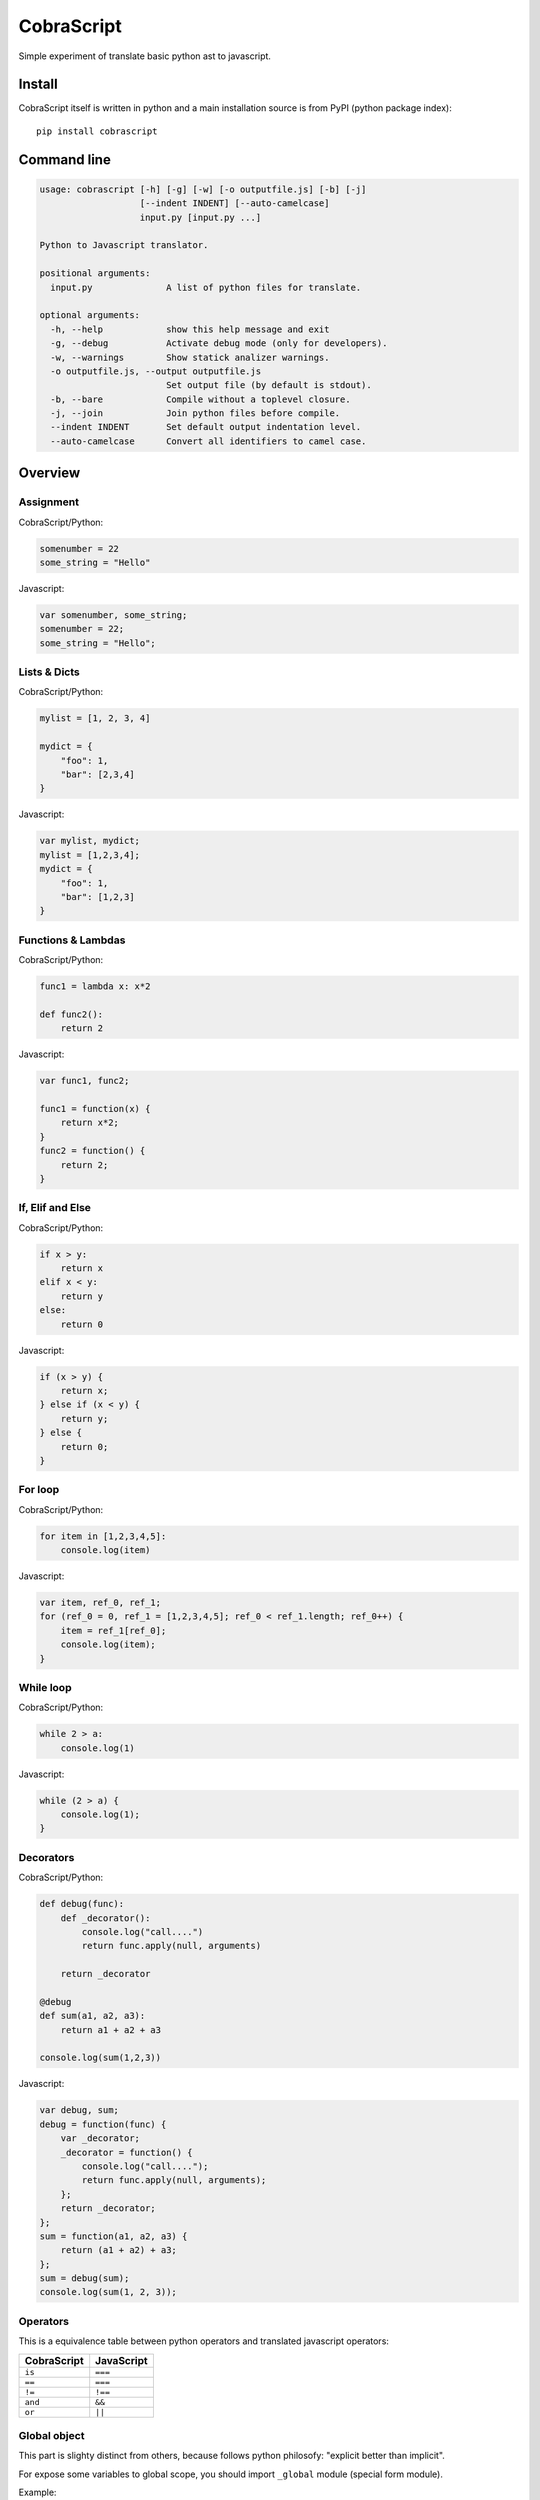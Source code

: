 CobraScript
===========

Simple experiment of translate basic python ast to javascript.


.. image:: https://travis-ci.org/niwibe/cobrascript.png?branch=master
    :target: https://travis-ci.org/niwibe/cobrascript

.. image:: https://pypip.in/v/cobrascript/badge.png
    :target: https://crate.io/packages/cobrascript

.. image:: https://pypip.in/d/cobrascript/badge.png
    :target: https://crate.io/packages/cobrascript



Install
-------

CobraScript itself is written in python and a main installation
source is from PyPI (python package index)::

    pip install cobrascript


Command line
------------

.. code-block:: text

    usage: cobrascript [-h] [-g] [-w] [-o outputfile.js] [-b] [-j]
                       [--indent INDENT] [--auto-camelcase]
                       input.py [input.py ...]

    Python to Javascript translator.

    positional arguments:
      input.py              A list of python files for translate.

    optional arguments:
      -h, --help            show this help message and exit
      -g, --debug           Activate debug mode (only for developers).
      -w, --warnings        Show statick analizer warnings.
      -o outputfile.js, --output outputfile.js
                            Set output file (by default is stdout).
      -b, --bare            Compile without a toplevel closure.
      -j, --join            Join python files before compile.
      --indent INDENT       Set default output indentation level.
      --auto-camelcase      Convert all identifiers to camel case.

Overview
--------

Assignment
~~~~~~~~~~

CobraScript/Python:

.. code-block:: python

    somenumber = 22
    some_string = "Hello"

Javascript:

.. code-block:: js

    var somenumber, some_string;
    somenumber = 22;
    some_string = "Hello";


Lists & Dicts
~~~~~~~~~~~~~

CobraScript/Python:

.. code-block:: python

    mylist = [1, 2, 3, 4]

    mydict = {
        "foo": 1,
        "bar": [2,3,4]
    }

Javascript:

.. code-block:: js

    var mylist, mydict;
    mylist = [1,2,3,4];
    mydict = {
        "foo": 1,
        "bar": [1,2,3]
    }


Functions & Lambdas
~~~~~~~~~~~~~~~~~~~

CobraScript/Python:

.. code-block:: python


    func1 = lambda x: x*2

    def func2():
        return 2

Javascript:

.. code-block:: js

    var func1, func2;

    func1 = function(x) {
        return x*2;
    }
    func2 = function() {
        return 2;
    }


If, Elif and Else
~~~~~~~~~~~~~~~~~

CobraScript/Python:

.. code-block:: python

    if x > y:
        return x
    elif x < y:
        return y
    else:
        return 0

Javascript:

.. code-block:: js

    if (x > y) {
        return x;
    } else if (x < y) {
        return y;
    } else {
        return 0;
    }


For loop
~~~~~~~~

CobraScript/Python:

.. code-block:: python

    for item in [1,2,3,4,5]:
        console.log(item)

Javascript:

.. code-block:: js

    var item, ref_0, ref_1;
    for (ref_0 = 0, ref_1 = [1,2,3,4,5]; ref_0 < ref_1.length; ref_0++) {
        item = ref_1[ref_0];
        console.log(item);
    }


While loop
~~~~~~~~~~

CobraScript/Python:

.. code-block:: python

    while 2 > a:
        console.log(1)

Javascript:

.. code-block:: js

    while (2 > a) {
        console.log(1);
    }


Decorators
~~~~~~~~~~

CobraScript/Python:

.. code-block:: python

    def debug(func):
        def _decorator():
            console.log("call....")
            return func.apply(null, arguments)

        return _decorator

    @debug
    def sum(a1, a2, a3):
        return a1 + a2 + a3

    console.log(sum(1,2,3))


Javascript:

.. code-block:: js

    var debug, sum;
    debug = function(func) {
        var _decorator;
        _decorator = function() {
            console.log("call....");
            return func.apply(null, arguments);
        };
        return _decorator;
    };
    sum = function(a1, a2, a3) {
        return (a1 + a2) + a3;
    };
    sum = debug(sum);
    console.log(sum(1, 2, 3));


Operators
~~~~~~~~~

This is a equivalence table between python operators and translated
javascript operators:

+-------------+------------+
| CobraScript | JavaScript |
+=============+============+
| ``is``      | ``===``    |
+-------------+------------+
| ``==``      | ``===``    |
+-------------+------------+
| ``!=``      | ``!==``    |
+-------------+------------+
| ``and``     | ``&&``     |
+-------------+------------+
| ``or``      | ``||``     |
+-------------+------------+


Global object
~~~~~~~~~~~~~

This part is slighty distinct from others, because follows python
philosofy: "explicit better than implicit".

For expose some variables to global scope, you should import ``_global``
module (special form module).

Example:

.. code-block:: python

    # example_file.py

    import _global as g

    # g represents a window object
    g.some_variable = 2

And this is translated to:

.. code-block:: js

    // example_file.js
    (function()
        var g;
        g = this;
        g.some_variable = 2;
    }).call(this);


New operator
~~~~~~~~~~~~

Python as is does not suport new operator. For emulate javascript new operator,
cobrascript exposes other special-form import thar exposes "magic" function
that emulates a new operator.

Example:

.. code-block:: python

    import _new as new_instance
    defer = new_instance(SomeClass, "param1", "param2")

And, this is translated to:

.. code-block:: js

    (function() {
        var defer, new_instance;
        new_instance = function() { //
            // Some special function for call new.
            // (For full function definition, you can see
            //  tests code)
        };

        defer = new_instance(SomeClass, "param1", "param2");
    }).call(this);


Full list of implemented features
---------------------------------

Translation
~~~~~~~~~~~

- Variable assignation.
- Multiple variable assignation.
- Binary and Logical operators.
- Functions, Lambdas and Nested functions.
- Dicts and Lists.
- Function calls.
- Positional arguments.
- For and while loops.
- List comprensions.
- Try/Except/Finally statements.
- Explicit global object.
- Explicit new function for create object.


Static Analisys
~~~~~~~~~~~~~~~

- Lexycal scope handling.
- Protection for overwrite imported special forms.

Command line
~~~~~~~~~~~~

- Bare mode: compile module without wrapped closure
- Join: join multiple files before compile.
- Auto CamelCase: convert identifieres automatically from
  snake case to camel case.

Pending to implement
--------------------

- Assignment destructing
- Classes with hineritance
- Dict comprensions.
- Variable arguments.
- Array slicing.

License
-------

.. code-block:: text

    Copyright (c) 2013 Andrey Antukh <niwi@niwi.be>

    All rights reserved.

    Redistribution and use in source and binary forms, with or without
    modification, are permitted provided that the following conditions
    are met:
    1. Redistributions of source code must retain the above copyright
       notice, this list of conditions and the following disclaimer.
    2. Redistributions in binary form must reproduce the above copyright
       notice, this list of conditions and the following disclaimer in the
       documentation and/or other materials provided with the distribution.
    3. The name of the author may not be used to endorse or promote products
       derived from this software without specific prior written permission.

    THIS SOFTWARE IS PROVIDED BY THE AUTHOR ``AS IS'' AND ANY EXPRESS OR
    IMPLIED WARRANTIES, INCLUDING, BUT NOT LIMITED TO, THE IMPLIED WARRANTIES
    OF MERCHANTABILITY AND FITNESS FOR A PARTICULAR PURPOSE ARE DISCLAIMED.
    IN NO EVENT SHALL THE AUTHOR BE LIABLE FOR ANY DIRECT, INDIRECT,
    INCIDENTAL, SPECIAL, EXEMPLARY, OR CONSEQUENTIAL DAMAGES (INCLUDING, BUT
    NOT LIMITED TO, PROCUREMENT OF SUBSTITUTE GOODS OR SERVICES; LOSS OF USE,
    DATA, OR PROFITS; OR BUSINESS INTERRUPTION) HOWEVER CAUSED AND ON ANY
    THEORY OF LIABILITY, WHETHER IN CONTRACT, STRICT LIABILITY, OR TORT
    (INCLUDING NEGLIGENCE OR OTHERWISE) ARISING IN ANY WAY OUT OF THE USE OF
    THIS SOFTWARE, EVEN IF ADVISED OF THE POSSIBILITY OF SUCH DAMAGE.
